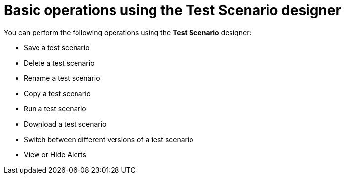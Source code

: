 [id='test-designer-basic-operations-con']
= Basic operations using the Test Scenario designer

You can perform the following operations using the *Test Scenario* designer:

* Save a test scenario
* Delete a test scenario
* Rename a test scenario
* Copy a test scenario
* Run a test scenario
* Download a test scenario
* Switch between different versions of a test scenario
* View or Hide Alerts
